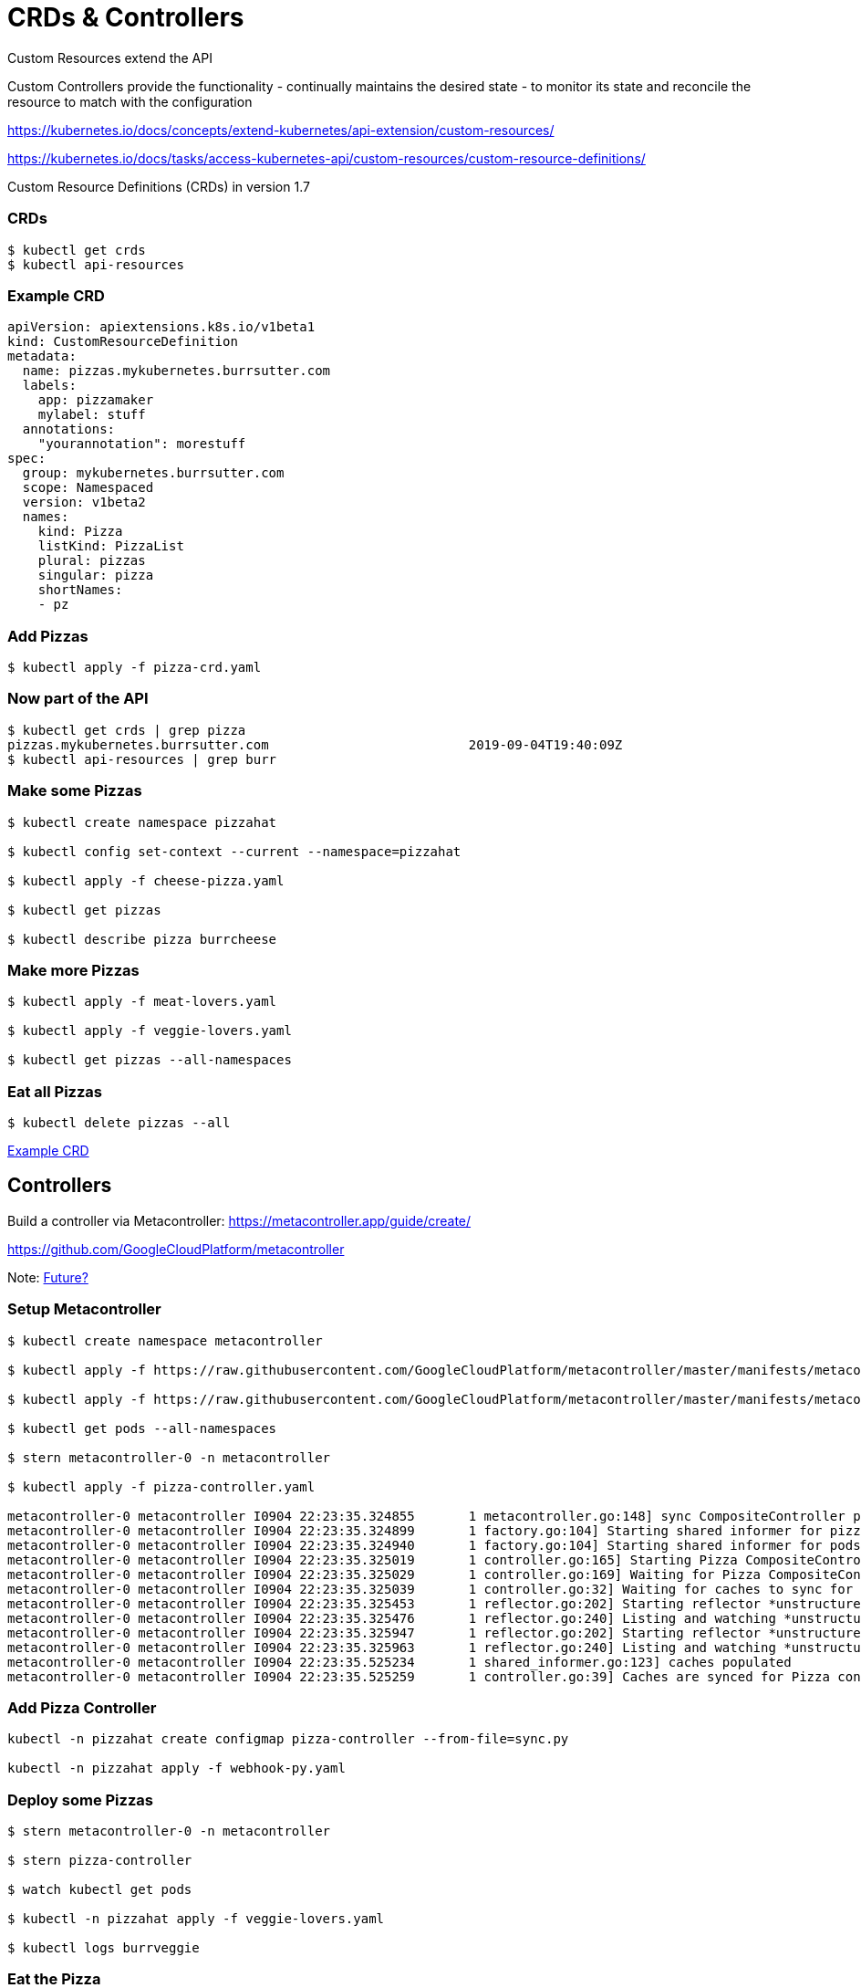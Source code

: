 = CRDs & Controllers

Custom Resources extend the API

Custom Controllers provide the functionality - continually maintains the desired state -  to monitor its state and reconcile the resource to match with the configuration

https://kubernetes.io/docs/concepts/extend-kubernetes/api-extension/custom-resources/

https://kubernetes.io/docs/tasks/access-kubernetes-api/custom-resources/custom-resource-definitions/

Custom Resource Definitions (CRDs) in version 1.7

=== CRDs
----
$ kubectl get crds
$ kubectl api-resources
----

=== Example CRD
----
apiVersion: apiextensions.k8s.io/v1beta1
kind: CustomResourceDefinition
metadata:
  name: pizzas.mykubernetes.burrsutter.com
  labels:
    app: pizzamaker
    mylabel: stuff
  annotations:
    "yourannotation": morestuff
spec:
  group: mykubernetes.burrsutter.com
  scope: Namespaced
  version: v1beta2
  names:
    kind: Pizza
    listKind: PizzaList
    plural: pizzas
    singular: pizza
    shortNames:
    - pz
----

=== Add Pizzas
----
$ kubectl apply -f pizza-crd.yaml

----

=== Now part of the API
----
$ kubectl get crds | grep pizza
pizzas.mykubernetes.burrsutter.com                          2019-09-04T19:40:09Z
$ kubectl api-resources | grep burr
----


=== Make some Pizzas
----
$ kubectl create namespace pizzahat

$ kubectl config set-context --current --namespace=pizzahat

$ kubectl apply -f cheese-pizza.yaml

$ kubectl get pizzas

$ kubectl describe pizza burrcheese
----

=== Make more Pizzas
----

$ kubectl apply -f meat-lovers.yaml

$ kubectl apply -f veggie-lovers.yaml

$ kubectl get pizzas --all-namespaces
----

=== Eat all Pizzas
----
$ kubectl delete pizzas --all
----

https://github.com/strimzi/strimzi-kafka-operator/blob/master/install/cluster-operator/040-Crd-kafka.yaml[Example CRD]


== Controllers


Build a controller via Metacontroller:
https://metacontroller.app/guide/create/

https://github.com/GoogleCloudPlatform/metacontroller

Note: https://github.com/GoogleCloudPlatform/metacontroller/issues/184[Future?]

=== Setup Metacontroller

----
$ kubectl create namespace metacontroller

$ kubectl apply -f https://raw.githubusercontent.com/GoogleCloudPlatform/metacontroller/master/manifests/metacontroller-rbac.yaml

$ kubectl apply -f https://raw.githubusercontent.com/GoogleCloudPlatform/metacontroller/master/manifests/metacontroller.yaml

$ kubectl get pods --all-namespaces

$ stern metacontroller-0 -n metacontroller

$ kubectl apply -f pizza-controller.yaml

metacontroller-0 metacontroller I0904 22:23:35.324855       1 metacontroller.go:148] sync CompositeController pizza-controller
metacontroller-0 metacontroller I0904 22:23:35.324899       1 factory.go:104] Starting shared informer for pizzas in mykubernetes.burrsutter.com/v1beta2
metacontroller-0 metacontroller I0904 22:23:35.324940       1 factory.go:104] Starting shared informer for pods in v1
metacontroller-0 metacontroller I0904 22:23:35.325019       1 controller.go:165] Starting Pizza CompositeController
metacontroller-0 metacontroller I0904 22:23:35.325029       1 controller.go:169] Waiting for Pizza CompositeController caches to sync
metacontroller-0 metacontroller I0904 22:23:35.325039       1 controller.go:32] Waiting for caches to sync for Pizza controller
metacontroller-0 metacontroller I0904 22:23:35.325453       1 reflector.go:202] Starting reflector *unstructured.Unstructured (30m0s) from metacontroller.app/dynamic/informer/factory.go:111
metacontroller-0 metacontroller I0904 22:23:35.325476       1 reflector.go:240] Listing and watching *unstructured.Unstructured from metacontroller.app/dynamic/informer/factory.go:111
metacontroller-0 metacontroller I0904 22:23:35.325947       1 reflector.go:202] Starting reflector *unstructured.Unstructured (30m0s) from metacontroller.app/dynamic/informer/factory.go:111
metacontroller-0 metacontroller I0904 22:23:35.325963       1 reflector.go:240] Listing and watching *unstructured.Unstructured from metacontroller.app/dynamic/informer/factory.go:111
metacontroller-0 metacontroller I0904 22:23:35.525234       1 shared_informer.go:123] caches populated
metacontroller-0 metacontroller I0904 22:23:35.525259       1 controller.go:39] Caches are synced for Pizza controller

----

=== Add Pizza Controller
----

kubectl -n pizzahat create configmap pizza-controller --from-file=sync.py

kubectl -n pizzahat apply -f webhook-py.yaml
----

=== Deploy some Pizzas

----
$ stern metacontroller-0 -n metacontroller

$ stern pizza-controller

$ watch kubectl get pods 

$ kubectl -n pizzahat apply -f veggie-lovers.yaml

$ kubectl logs burrveggie
----

=== Eat the Pizza
----
$ kubectl delete pizza burrveggie
$ kubectl delete namespace pizzahat
----

=== Kafka via OperatorHub

----
$ kubectl create namespace franz

$ kubectl config set-context --current --namespace=franz

$ curl -sL https://github.com/operator-framework/operator-lifecycle-manager/releases/download/0.12.0/install.sh | bash -s 0.12.0

$ kubectl create -f https://operatorhub.io/install/strimzi-kafka-operator.yaml

$ kubectl get csv -n operators

$ kubectl get crds | grep kafka

$ watch kubectl get pods

$ kubectl apply -f https://raw.githubusercontent.com/burrsutter/9stepsawesome/master/kubefiles/kafka-strimzi-minikube.yml

$ kubectl get kafkas
----

=== Clean up
----
$ kubectl delete kafka burr-cluster
$ kubectl delete namespace franz
----